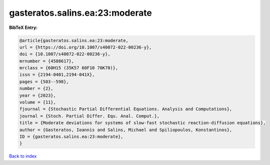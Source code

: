gasteratos.salins.ea:23:moderate
================================

.. :cite:t:`gasteratos.salins.ea:23:moderate`

.. bibliography:: ../../All.bib

**BibTeX Entry:**

.. code-block:: bibtex

   @article{gasteratos.salins.ea:23:moderate,
   url = {https://doi.org/10.1007/s40072-022-00236-y},
   doi = {10.1007/s40072-022-00236-y},
   mrnumber = {4588617},
   mrclass = {60H15 (35K57 60F10 70K70)},
   issn = {2194-0401,2194-041X},
   pages = {503--598},
   number = {2},
   year = {2023},
   volume = {11},
   fjournal = {Stochastic Partial Differential Equations. Analysis and Computations},
   journal = {Stoch. Partial Differ. Equ. Anal. Comput.},
   title = {Moderate deviations for systems of slow-fast stochastic reaction-diffusion equations},
   author = {Gasteratos, Ioannis and Salins, Michael and Spiliopoulos, Konstantinos},
   ID = {gasteratos.salins.ea:23:moderate},
   }

`Back to index <../index>`_
